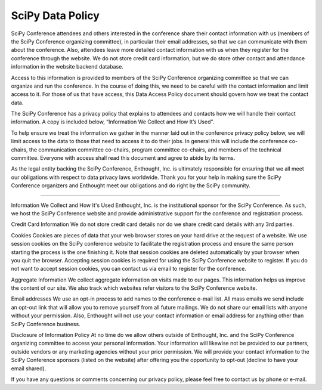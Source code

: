 SciPy Data Policy
==================

SciPy Conference attendees and others interested in the conference share their contact information with us (members of the SciPy Conference organizing committee), in particular their email addresses, so that we can communicate with them about the conference. Also, attendees leave more detailed contact information with us when they register for the conference through the website. We do not store credit card information, but we do store other contact and attendance information in the website backend database.

Access to this information is provided to members of the SciPy Conference organizing committee so that we can organize and run the conference. In the course of doing this, we need to be careful with the contact information and limit access to it. For those of us that have access, this Data Access Policy document should govern how we treat the contact data.

The SciPy Conference has a privacy policy that explains to attendees and contacts how we will handle their contact information. A copy is included below, “Information We Collect and How It’s Used”.

To help ensure we treat the information we gather in the manner laid out in the conference privacy policy below, we will limit access to the data to those that need to access it to do their jobs. In general this will include the conference co-chairs, the communication committee co-chairs, program committee co-chairs, and members of the technical committee. Everyone with access shall read this document and agree to abide by its terms.

As the legal entity backing the SciPy Conference, Enthought, Inc. is ultimately responsible for ensuring that we all meet our obligations with respect to data privacy laws worldwide. Thank you for your help in making sure the SciPy Conference organizers and Enthought meet our obligations and do right by the SciPy community.

===============================

Information We Collect and How It's Used
Enthought, Inc. is the institutional sponsor for the SciPy Conference. As such, we host the SciPy Conference website and provide administrative support for the conference and registration process.

Credit Card Information
We do not store credit card details nor do we share credit card details with any 3rd parties.

Cookies
Cookies are pieces of data that your web browser stores on your hard drive at the request of a website.
We use session cookies on the SciPy conference website to facilitate the registration process and ensure the same person starting the process is the one finishing it. Note that session cookies are deleted automatically by your browser when you quit the browser. Accepting session cookies is required for using the SciPy Conference website to register. If you do not want to accept session cookies, you can contact us via email to register for the conference.

Aggregate Information
We collect aggregate information on visits made to our pages. This information helps us improve the content of our site. We also track which websites refer visitors to the SciPy Conference website.

Email addresses
We use an opt-in process to add names to the conference e-mail list. All mass emails we send include an opt-out link that will allow you to remove yourself from all future mailings. We do not share our email lists with anyone without your permission. Also, Enthought will not use your contact information or email address for anything other than SciPy Conference business.

Disclosure of Information Policy
At no time do we allow others outside of Enthought, Inc. and the SciPy Conference organizing committee to access your personal information. Your information will likewise not be provided to our partners, outside vendors or any marketing agencies without your prior permission. We will provide your contact information to the SciPy Conference sponsors (listed on the website) after offering you the opportunity to opt-out (decline to have your email shared).

If you have any questions or comments concerning our privacy policy, please feel free to contact us by phone or e-mail.
